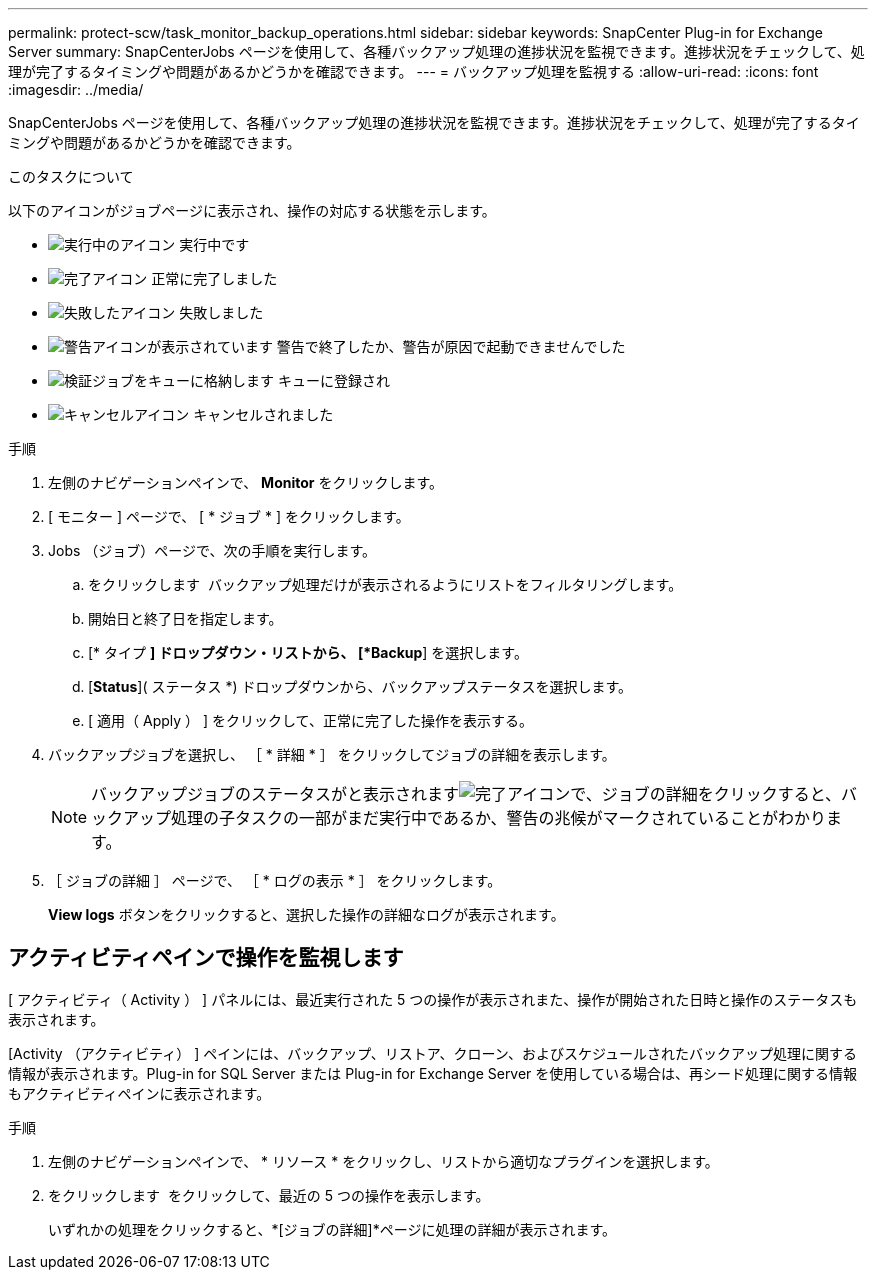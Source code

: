 ---
permalink: protect-scw/task_monitor_backup_operations.html 
sidebar: sidebar 
keywords: SnapCenter Plug-in for Exchange Server 
summary: SnapCenterJobs ページを使用して、各種バックアップ処理の進捗状況を監視できます。進捗状況をチェックして、処理が完了するタイミングや問題があるかどうかを確認できます。 
---
= バックアップ処理を監視する
:allow-uri-read: 
:icons: font
:imagesdir: ../media/


[role="lead"]
SnapCenterJobs ページを使用して、各種バックアップ処理の進捗状況を監視できます。進捗状況をチェックして、処理が完了するタイミングや問題があるかどうかを確認できます。

.このタスクについて
以下のアイコンがジョブページに表示され、操作の対応する状態を示します。

* image:../media/progress_icon.gif["実行中のアイコン"] 実行中です
* image:../media/success_icon.gif["完了アイコン"] 正常に完了しました
* image:../media/failed_icon.gif["失敗したアイコン"] 失敗しました
* image:../media/warning_icon.gif["警告アイコンが表示されています"] 警告で終了したか、警告が原因で起動できませんでした
* image:../media/verification_job_in_queue.gif["検証ジョブをキューに格納します"] キューに登録され
* image:../media/cancel_icon.gif["キャンセルアイコン"] キャンセルされました


.手順
. 左側のナビゲーションペインで、 *Monitor* をクリックします。
. [ モニター ] ページで、 [ * ジョブ * ] をクリックします。
. Jobs （ジョブ）ページで、次の手順を実行します。
+
.. をクリックします image:../media/filter_icon.png[""] バックアップ処理だけが表示されるようにリストをフィルタリングします。
.. 開始日と終了日を指定します。
.. [* タイプ *] ドロップダウン・リストから、 [*Backup*] を選択します。
.. [*Status*]( ステータス *) ドロップダウンから、バックアップステータスを選択します。
.. [ 適用（ Apply ） ] をクリックして、正常に完了した操作を表示する。


. バックアップジョブを選択し、 ［ * 詳細 * ］ をクリックしてジョブの詳細を表示します。
+

NOTE: バックアップジョブのステータスがと表示されますimage:../media/success_icon.gif["完了アイコン"]で、ジョブの詳細をクリックすると、バックアップ処理の子タスクの一部がまだ実行中であるか、警告の兆候がマークされていることがわかります。

. ［ ジョブの詳細 ］ ページで、 ［ * ログの表示 * ］ をクリックします。
+
*View logs* ボタンをクリックすると、選択した操作の詳細なログが表示されます。





== アクティビティペインで操作を監視します

[ アクティビティ（ Activity ） ] パネルには、最近実行された 5 つの操作が表示されまた、操作が開始された日時と操作のステータスも表示されます。

[Activity （アクティビティ） ] ペインには、バックアップ、リストア、クローン、およびスケジュールされたバックアップ処理に関する情報が表示されます。Plug-in for SQL Server または Plug-in for Exchange Server を使用している場合は、再シード処理に関する情報もアクティビティペインに表示されます。

.手順
. 左側のナビゲーションペインで、 * リソース * をクリックし、リストから適切なプラグインを選択します。
. をクリックします image:../media/activity_pane_icon.gif[""] をクリックして、最近の 5 つの操作を表示します。
+
いずれかの処理をクリックすると、*[ジョブの詳細]*ページに処理の詳細が表示されます。


